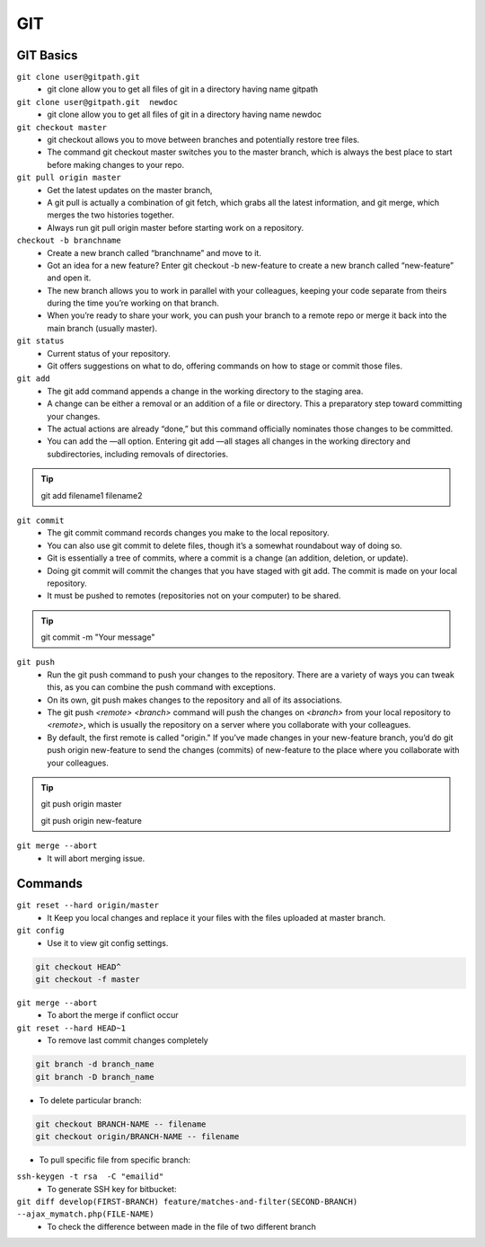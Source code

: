 .. _git:

GIT
============

GIT Basics
----------
``git clone user@gitpath.git``
 * git clone allow you to get all files of git in a directory having name gitpath

``git clone user@gitpath.git  newdoc``
 * git clone allow you to get all files of git in a directory having name newdoc

``git checkout master``
 * git checkout allows you to move between branches and potentially restore tree files.
 * The command git checkout master switches you to the master branch, which is always the best place to start before making changes to your repo.

``git pull origin master``
 * Get the latest updates on the master branch, 
 * A git pull is actually a combination of git fetch, which grabs all the latest  information, and git merge, which merges the two histories together. 
 * Always run git pull origin master before starting work on a repository.

``checkout -b branchname``
 * Create a new branch called “branchname” and move to it.
 * Got an idea for a new feature? Enter git checkout -b new-feature to create a new branch called “new-feature” and open it. 
 * The new branch allows you to work in parallel with your colleagues, keeping your code separate from theirs during the time you’re working on that branch.
 * When you’re ready to share your work, you can push your branch to a remote repo or merge it back into the main branch (usually master).

``git status``
 * Current status of your repository. 
 * Git offers suggestions on what to do, offering commands on how to stage or commit those files.

``git add``
 * The git add command appends a change in the working directory to the staging area. 
 * A change can be either a removal or an addition of a file or directory. This a preparatory step toward committing your changes.
 * The actual actions are already “done,” but this command officially nominates those changes to be committed.
 * You can add the —all option. Entering git add —all stages all changes in the working directory and subdirectories, including removals of directories.

.. Tip::

   git add filename1 filename2

``git commit``
 * The git commit command records changes you make to the local repository.
 * You can also use git commit to delete files, though it’s a somewhat roundabout way of doing so.
 * Git is essentially a tree of commits, where a commit is a change (an addition, deletion, or update).
 * Doing git commit will commit the changes that you have staged with git add. The commit is made on your local repository.
 * It must be pushed to remotes (repositories not on your computer) to be shared.

.. Tip::

  git commit -m "Your message"

``git push``
 * Run the git push command to push your changes to the repository. There are a variety of ways you can tweak this, as you can combine the push command with exceptions.
 * On its own, git push makes changes to the repository and all of its associations.
 * The git push `<remote> <branch>` command will push the changes on `<branch>` from your local repository to `<remote>`, which is usually the repository on a server  
   where you collaborate with your colleagues.
 * By default, the first remote is called "origin." If you’ve made changes in your new-feature branch, you’d do git push origin new-feature to send the changes (commits) of new-feature to the place where you collaborate with your colleagues.

.. Tip::

 git push origin master

 git push origin new-feature
   
``git merge --abort``
 * It will abort merging issue.

Commands
--------

``git reset --hard origin/master``
 * It Keep you local changes and replace it your files with the files uploaded at master branch.

``git config``
 * Use it to view git config settings.

.. code-block:: bash

   git checkout HEAD^
   git checkout -f master

``git merge --abort``
 * To abort the merge if conflict occur

``git reset --hard HEAD~1``
 * To remove last commit changes completely

.. code-block:: bash

  git branch -d branch_name
  git branch -D branch_name

* To delete particular branch:

.. code-block:: bash

  git checkout BRANCH-NAME -- filename
  git checkout origin/BRANCH-NAME -- filename

* To pull specific file from specific branch:

``ssh-keygen -t rsa  -C "emailid"``
 * To generate SSH key for bitbucket:

``git diff develop(FIRST-BRANCH) feature/matches-and-filter(SECOND-BRANCH)  --ajax_mymatch.php(FILE-NAME)``
 * To check the difference between made in the file of two different branch